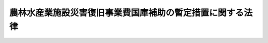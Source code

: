 .. _S25HO169:

==========================================================
農林水産業施設災害復旧事業費国庫補助の暫定措置に関する法律
==========================================================

.. raw:: html
    
    
    <b>農林水産業施設災害復旧事業費国庫補助の暫定措置に関する法律<br>
    （昭和二十五年五月十日法律第百六十九号）</b><br><br><div align="right">最終改正：平成一一年一二月二二日法律第一六〇号</div><br><p>
    </p><div class="arttitle"><a name="1000000000000000000000000000000000000000000000000100000000000000000000000000000">（目的）</a>
    </div><div class="item"><b>第一条</b>
    <a name="1000000000000000000000000000000000000000000000000100000000001000000000000000000"></a>
    　この法律は、農地、農業用施設、林業用施設、漁業用施設及び共同利用施設（以下「農地等」という。）の災害復旧事業に要する費用につき国が補助を行い、もつて農林水産業の維持を図り、あわせてその経営の安定に寄与することを目的とする。
    </div>
    
    <p>
    </p><div class="arttitle"><a name="1000000000000000000000000000000000000000000000000200000000000000000000000000000">（定義）</a>
    </div><div class="item"><b>第二条</b>
    <a name="1000000000000000000000000000000000000000000000000200000000001000000000000000000"></a>
    　この法律で「農地」とは耕作の目的に供される土地をいい、「農業用施設」とは農地の利用又は保全上必要な公共的施設であつて左に掲げるものをいう。
    <div class="number"><b><a name="1000000000000000000000000000000000000000000000000200000000001000000001000000000">一</a>
    </b>
    　かんがい排水施設
    </div>
    <div class="number"><b><a name="1000000000000000000000000000000000000000000000000200000000001000000002000000000">二</a>
    </b>
    　農業用道路
    </div>
    <div class="number"><b><a name="1000000000000000000000000000000000000000000000000200000000001000000003000000000">三</a>
    </b>
    　農地又は農作物の災害を防止するため必要な施設
    </div>
    </div>
    <div class="item"><b><a name="1000000000000000000000000000000000000000000000000200000000002000000000000000000">２</a>
    </b>
    　この法律で「林業用施設」とは、林地の利用又は保全上必要な公共的施設であつて左に掲げるものをいう。
    <div class="number"><b><a name="1000000000000000000000000000000000000000000000000200000000002000000001000000000">一</a>
    </b>
    　林地荒廃防止施設（法令により地方公共団体又はその機関の維持管理に属するものを除く。以下同じ。）
    </div>
    <div class="number"><b><a name="1000000000000000000000000000000000000000000000000200000000002000000002000000000">二</a>
    </b>
    　林道
    </div>
    </div>
    <div class="item"><b><a name="1000000000000000000000000000000000000000000000000200000000003000000000000000000">３</a>
    </b>
    　この法律で「漁業用施設」とは、漁場の利用又は保全上必要な公共的施設であつて次に掲げるものをいう。
    <div class="number"><b><a name="1000000000000000000000000000000000000000000000000200000000003000000001000000000">一</a>
    </b>
    　沿岸漁場整備開発施設（消波施設その他政令で定めるものに限る。）
    </div>
    <div class="number"><b><a name="1000000000000000000000000000000000000000000000000200000000003000000002000000000">二</a>
    </b>
    　漁港施設（漁業の根拠地となる水域及び陸域内にあり、かつ、水産業協同組合の維持管理に属する外郭施設、係留施設及び水域施設に限る。以下同じ。）
    </div>
    </div>
    <div class="item"><b><a name="1000000000000000000000000000000000000000000000000200000000004000000000000000000">４</a>
    </b>
    　この法律で「共同利用施設」とは、農業協同組合、農業協同組合連合会、森林組合、生産森林組合、森林組合連合会、水産業協同組合その他営利を目的としない法人で政令で定めるものの所有する倉庫、加工施設、共同作業場その他の農林水産業者の共同利用に供する施設でその所有者の区分ごとに政令で定めるものをいう。
    </div>
    <div class="item"><b><a name="1000000000000000000000000000000000000000000000000200000000005000000000000000000">５</a>
    </b>
    　この法律で「災害」とは、暴風、こう水、高潮、地震その他の異状な天然現象により生じた災害をいう。
    </div>
    <div class="item"><b><a name="1000000000000000000000000000000000000000000000000200000000006000000000000000000">６</a>
    </b>
    　この法律で「災害復旧事業」とは、災害によつて必要を生じた事業で、災害にかかつた農地等を原形に復旧すること（原形に復旧することが不可能な場合において、当該農地等の従前の効用を復旧するために必要な施設をすることを含む。）を目的とするもののうち、一箇所の工事の費用が四十万円以上のものをいう。
    </div>
    <div class="item"><b><a name="1000000000000000000000000000000000000000000000000200000000007000000000000000000">７</a>
    </b>
    　災害によつて必要を生じた事業で、災害にかかつた施設（農地を含む。以下同じ。）を原形に復旧することが著しく困難又は不適当な場合においてこれに代わるべき必要な施設をすることを目的とするもののうち、一箇所の工事の費用が四十万円以上のものは、この法律の適用については、災害復旧事業とみなす。
    </div>
    <div class="item"><b><a name="1000000000000000000000000000000000000000000000000200000000008000000000000000000">８</a>
    </b>
    　前二項の場合において、一の施設について災害にかかつた箇所が百五十メートル（漁港施設にあつては百メートル。以下同じ。）以内の間隔で連続しているものに係る工事並びに一の施設について災害にかかつた箇所が百五十メートルを超える間隔で連続しているものに係る工事又は二以上の施設にわたる工事で当該工事を分離して施行することが当該施設の効用上困難又は不適当なものは、一箇所の工事とみなす。ただし、当該工事を施行する者が二以上あるものについては、この限りでない。
    </div>
    
    <p>
    </p><div class="arttitle"><a name="1000000000000000000000000000000000000000000000000300000000000000000000000000000">（補助の対象及び補助率）</a>
    </div><div class="item"><b>第三条</b>
    <a name="1000000000000000000000000000000000000000000000000300000000001000000000000000000"></a>
    　国は、予算の範囲内で、都道府県に対し、次に掲げる経費を補助することができる。
    <div class="number"><b><a name="1000000000000000000000000000000000000000000000000300000000001000000001000000000">一</a>
    </b>
    　都道府県が行う災害復旧の事業費の一部
    </div>
    <div class="number"><b><a name="1000000000000000000000000000000000000000000000000300000000001000000002000000000">二</a>
    </b>
    　都道府県以外の者の行う災害復旧事業につき、都道府県が、次項各号（第三項の区域内の農地、農業用施設、林道及び漁業用施設の災害復旧事業の事業費のうち同項の政令で定める額に相当する部分については、同項各号）の区分に従い、それぞれ当該各号に定める比率を下らない比率による補助をする場合におけるその補助に要する経費（当該各号に定める比率事業費の十分の六・五</div>
    <div class="para1"><b>ロ</b>　林道に係るもの</div>
    <div class="para2"><b>(一)</b>　奥地幹線林道に係るもの<br>　　　　　　　　　　　　　　　　　　　当該災害復旧事業の事業費の十分の六・五</div>
    <div class="para2"><b>(二)</b>　その他の林道に係るもの<br>　　　　　　　　　　　　　　　　　　　当該災害復旧事業の事業費の十分の五</div>
    
    </div>
    <div class="number"><b><a name="1000000000000000000000000000000000000000000000000300000000002000000004000000000">四</a>
    </b>
    　漁業用施設に係るもの<br>　　　　　　　　　　　　　　　　　　　当該災害復旧事業の事業費の十分の六・五
    </div>
    <div class="number"><b><a name="1000000000000000000000000000000000000000000000000300000000002000000005000000000">五</a>
    </b>
    　共同利用施設に係るもの<br>　　　　　　　　　　　　　　　　　　　当該災害復旧事業の事業費の十分の二
    </div>
    
    <div class="item"><b><a name="1000000000000000000000000000000000000000000000000300000000003000000000000000000">３</a>
    </b>
    　その年の一月一日から十二月三十一日までに発生した災害により甚大な被害を受けた地域に限り、その被害を受けた農地、農業用施設、林道及び漁業用施設の災害復旧事業の事業費のうち政令で定める額に相当する部分につき、第一項第一号の規定により国が行う補助の比率は、前項の規定にかかわらず、次の区分による。
    <div class="number"><b><a name="1000000000000000000000000000000000000000000000000300000000003000000001000000000">一</a>
    </b>
    　農地に係るもの<br>　　　　　　　　　　　　　　　　　　　当該部分の十分の八（当該部分のうち政令で定める額に相当する部分については、十分の九）
    </div>
    <div class="number"><b><a name="1000000000000000000000000000000000000000000000000300000000003000000002000000000">二</a>
    </b>
    　農業用施設に係るもの<br>　　　　　　　　　　　　　　　　　　　当該部分の十分の九（当該部分のうち政令で定める額に相当する部分については、十分の十）
    </div>
    <div class="number"><b><a name="1000000000000000000000000000000000000000000000000300000000003000000003000000000">三</a>
    </b>
    　林道に係るもの<div class="para1"><b>イ</b>　奥地幹線林道に係るもの<br>　　　　　　　　　　　　　　　　　　　当該部分の十分の九（当該部分のうち政令で定める額に相当する部分については、十分の十）</div>
    <div class="para1"><b>ロ</b>　その他の林道に係るもの<br>　　　　　　　　　　　　　　　　　　　当該部分の十分の七・五（当該部分のうち政令で定める額に相当する部分については、十分の八・五）</div>
    
    </div>
    <div class="number"><b><a name="1000000000000000000000000000000000000000000000000300000000003000000004000000000">四</a>
    </b>
    　漁業用施設に係るもの<br>　　　　　　　　　　　　　　　　　　　当該部分の十分の九（当該部分のうち政令で定める額に相当する部分については、十分の十）
    </div>
    </div>
    <div class="item"><b><a name="1000000000000000000000000000000000000000000000000300000000004000000000000000000">４</a>
    </b>
    　前項の地域は、その年ごとに農林水産大臣が指定する。
    </div>
    
    <p>
    </p><div class="arttitle"><a name="1000000000000000000000000000000000000000000000000300200000000000000000000000000">（連年災害における補助率の特例）</a>
    </div><div class="item"><b>第三条の二</b>
    <a name="1000000000000000000000000000000000000000000000000300200000001000000000000000000"></a>
    　その年の十二月三十一日までの三年間に発生した災害により甚大な被害を受けた政令で定める地域内においてその年の一月一日から十二月三十一日までに発生した災害により被害を受けた農地、農業用施設及び林道の災害復旧事業につき前条第一項第一号の規定により国が行なう補助の比率は、同条第二項及び第三項の規定にかかわらず、農地、農業用施設並びに奥地幹線林道及びその他の林道ごとに、当該三年間の災害により被害を受けたこれらの施設の災害復旧事業の事業費の総額につき、当該三年間の災害がその年の一月一日から十二月三十一日までの間に発生したものとみなし、かつ、その地域につき同条第四項の規定による指定がなされたものとみなして同条第二項及び第三項の補助の比率を適用して算出した補助金の額に相当する額を、その事業費の総額で除して得た商に相当する比率とする。この場合において、その商は、小数点以下三位まで算出するものとし、四位以下は、四捨五入するものとする。
    </div>
    <div class="item"><b><a name="1000000000000000000000000000000000000000000000000300200000002000000000000000000">２</a>
    </b>
    　前項に規定する地域内においてその年の一月一日から十二月三十一日までに発生した災害により被害を受けた農地、農業用施設及び林道の災害復旧事業で都道府県以外の者の行うものについての第三条第一項の規定の適用については、同項第二号中「次項各号（第三項の区域内の農地、農業用施設、林道及び漁業用施設の災害復旧事業の事業費のうち同項の政令で定める額に相当する部分については、同項各号）の区分に従い、それぞれ当該各号に定める比率」とあるのは「次条第一項の規定により算出される比率」と、「当該各号に定める比率を超えて」とあるのは「その同項の規定により算出される比率を超えて」とする。
    </div>
    <div class="item"><b><a name="1000000000000000000000000000000000000000000000000300200000003000000000000000000">３</a>
    </b>
    　前二項の規定は、これらの規定を適用しないものとして前条の規定により算出した同条の規定による国の補助の額が、前二項の規定を適用して同条の規定により算出した同条の規定による国の補助の額をこえる場合は、適用しない。
    </div>
    
    <p>
    </p><div class="arttitle"><a name="1000000000000000000000000000000000000000000000000300300000000000000000000000000">（緊要な災害復旧事業に対する政府の措置）</a>
    </div><div class="item"><b>第三条の三</b>
    <a name="1000000000000000000000000000000000000000000000000300300000001000000000000000000"></a>
    　政府は、前二条の規定により国が直接又は間接にその事業費を補助する災害復旧事業のうち緊要なものとして政令で定めるものについては、その施行者が当該年度（災害の発生した年の四月一日の属する会計年度をいう。）及びこれに続く二箇年度以内に完了することができるように、財政の許す範囲内において、当該災害復旧事業に係る国の補助金の交付につき必要な措置を講ずるものとする。
    </div>
    
    <p>
    </p><div class="arttitle"><a name="1000000000000000000000000000000000000000000000000400000000000000000000000000000">（補助金の返還）</a>
    </div><div class="item"><b>第四条</b>
    <a name="1000000000000000000000000000000000000000000000000400000000001000000000000000000"></a>
    　第三条第一項第一号の規定によりその行う災害復旧事業につき補助金の交付を受けた都道府県は、その交付を受けた年度（当該年度において施行すべき災害復旧事業の一部を翌年度において施行することについての農林水産大臣の承認（以下この項において「農林水産大臣の承認」という。）があつた場合には、当該年度及び翌年度）において当該都道府県が当該事業に支出した金額に当該事業に対する国の補助率（同条の規定により当該事業につき国が補助する金額の当該事業の事業費に対する比率をいう。）を乗じて得た額が、当該年度において交付を受けた補助金の額に満たないときは、その交付を受けた補助金のうちその差額に相当する金額を、当該年度の終了後（当該年度の終了前に当該事業が終了した場合又は農林水産大臣の承認があつた場合においては、当該事業の終了後）遅滞なく国に返還しなければならない。
    </div>
    <div class="item"><b><a name="1000000000000000000000000000000000000000000000000400000000002000000000000000000">２</a>
    </b>
    　第三条第一項第二号の規定により都道府県以外の者が行う災害復旧事業に対してその行う補助につき補助金の交付を受けた都道府県は、その交付を受けた年度（当該年度において当該補助のために支出すべき金額の一部を翌年度において支出することについての農林水産大臣の承認（以下この項において「農林水産大臣の承認」という。）があつた場合には、当該年度及び翌年度）において当該都道府県が当該補助のために支出した金額（その金額の全部又は一部につき返還があつた場合には、当該返還金に相当する金額を除いた金対し、補助金の全部又は一部の返還を命ずることができる。
    </div>
    
    <p>
    </p><div class="arttitle"><a name="1000000000000000000000000000000000000000000000000500000000000000000000000000000">（適用除外）</a>
    </div><div class="item"><b>第五条</b>
    <a name="1000000000000000000000000000000000000000000000000500000000001000000000000000000"></a>
    　この法律は、次に掲げる災害復旧事業については適用しない。
    <div class="number"><b><a name="1000000000000000000000000000000000000000000000000500000000001000000001000000000">一</a>
    </b>
    　経済効果の小さいもの
    </div>
    <div class="number"><b><a name="1000000000000000000000000000000000000000000000000500000000001000000002000000000">二</a>
    </b>
    　維持工事とみるべきもの
    </div>
    <div class="number"><b><a name="1000000000000000000000000000000000000000000000000500000000001000000003000000000">三</a>
    </b>
    　明らかに設計の不備又は工事の施行の粗漏に基因して生じたものと認められる災害に係るもの
    </div>
    <div class="number"><b><a name="1000000000000000000000000000000000000000000000000500000000001000000004000000000">四</a>
    </b>
    　甚だしく維持管理の義務を怠つたことに基因して生じたものと認められる災害に係るもの
    </div>
    <div class="number"><b><a name="1000000000000000000000000000000000000000000000000500000000001000000005000000000">五</a>
    </b>
    　災害復旧事業以外の事業の施行中に生じた災害に係るもの
    </div>
    <div class="number"><b><a name="1000000000000000000000000000000000000000000000000500000000001000000006000000000">六</a>
    </b>
    　土砂流入による農地の災害復旧事業のうち、その筆における流入土砂の平均の厚さが、粒径一ミリメートル以下の土砂にあつては二センチメートル、粒径〇・二五ミリメートル以下の土砂にあつては五センチメートルに満たない農地に係るもの
    </div>
    <div class="number"><b><a name="1000000000000000000000000000000000000000000000000500000000001000000007000000000">七</a>
    </b>
    　耕土流失による農地の災害復旧事業のうち、その筆における流失耕土の平均の厚さが一割に満たない農地に係るもの
    </div>
    <div class="number"><b><a name="1000000000000000000000000000000000000000000000000500000000001000000008000000000">八</a>
    </b>
    　災害により搬出不能となつた用薪材の量が五百五十立方メートルに満たない林道その他農地等のうち農林水産大臣の定める小規模な施設に係るもの
    </div>
    </div>
    
    <p>
    </p><div class="arttitle"><a name="1000000000000000000000000000000000000000000000000600000000000000000000000000000">（災害復旧事業等の監督）</a>
    </div><div class="item"><b>第六条</b>
    <a name="1000000000000000000000000000000000000000000000000600000000001000000000000000000"></a>
    　農林水産大臣は、第三条第一項の規定により国の補助を受ける都道府県に対して、当該都道府県の行う災害復旧事業又は災害復旧事業を行う者に対してする当該都道府県の補助を適正に実施させるため、必要な検査を行い、又は報告を求めることができる。この場合において、災害の拡大を防止するため緊急の必要があると認めるときは、事業の施行又は補助の実施に関し必要な指示をすることができる。
    </div>
    
    <p>
    </p><div class="arttitle"><a name="1000000000000000000000000000000000000000000000000700000000000000000000000000000">（他の法律との関係）</a>
    </div><div class="item"><b>第七条</b>
    <a name="1000000000000000000000000000000000000000000000000700000000001000000000000000000"></a>
    　<a href="/cgi-bin/idxrefer.cgi?H_FILE=%8f%ba%93%f1%98%5a%96%40%8b%e3%8e%b5&amp;REF_NAME=%8c%f6%8b%a4%93%79%96%d8%8e%7b%90%dd%8d%d0%8a%51%95%9c%8b%8c%8e%96%8b%c6%94%ef%8d%91%8c%c9%95%89%92%53%96%40&amp;ANCHOR_F=&amp;ANCHOR_T=" target="inyo">公共土木施設災害復旧事業費国庫負担法</a>
    （昭和二十六年法律第九十七号）により国が費用を負担する災害復旧事業については、この法律による補助は行わない。
    </div>
    
    <p>
    </p><div class="arttitle"><a name="1000000000000000000000000000000000000000000000000800000000000000000000000000000">（権限の委任）</a>
    </div><div class="item"><b>第八条</b>
    <a name="1000000000000000000000000000000000000000000000000800000000001000000000000000000"></a>
    　この法律に規定する農林水産大臣の権限は、農林水産省令で定めるところにより、その一部を地方農政局長に委任することができる。
    </div>
    
    <p>
    </p><div class="arttitle"><a name="1000000000000000000000000000000000000000000000000900000000000000000000000000000">（実施規定）</a>
    </div><div class="item"><b>第九条</b>
    <a name="1000000000000000000000000000000000000000000000000900000000001000000000000000000"></a>
    　この法律の実施のための手続その他その執行について必要な事項は、政令で定める。
    </div>
    
    
    <br><a name="5000000000000000000000000000000000000000000000000000000000000000000000000000000"></a>
    　　　<a name="5000000001000000000000000000000000000000000000000000000000000000000000000000000"><b>附　則　抄</b></a>
    <br><p></p><div class="item"><b>１</b>
    　この法律は、公布の日から施行し、昭和二十五年四月一日から適用する。
    </div>
    
    <br>　　　<a name="5000000002000000000000000000000000000000000000000000000000000000000000000000000"><b>附　則　（昭和二六年三月三一日法律第九二号）</b></a>
    <br><p>
    　この法律は、昭和二十六年四月一日から施行する。
    
    
    <br>　　　<a name="5000000003000000000000000000000000000000000000000000000000000000000000000000000"><b>附　則　（昭和二六年三月三一日法律第九七号）　抄</b></a>
    <br></p><p></p><div class="item"><b>１</b>
    　この法律は、昭和二十六年四月一日から施行する　
    </div>
    
    <br>　　　<a name="5000000004000000000000000000000000000000000000000000000000000000000000000000000"><b>附　則　（昭和二七年四月一一日法律第八三号）</b></a>
    <br><p>
    　この法律は、公布の日から施行し、昭和二十六年一月一日以後に発生した災害に係る災害復旧事業について適用する。
    
    
    <br>　　　<a name="5000000005000000000000000000000000000000000000000000000000000000000000000000000"><b>附　則　（昭和二七年一二月二二日法律第三一七号）　抄</b></a>
    <br></p><p></p><div class="item"><b>１</b>
    　この法律は、公布の日から施行し、昭和二十七年一月一日以降発生した災害に関し適用する。
    </div>
    
    <br>　　　<a name="5000000006000000000000000000000000000000000000000000000000000000000000000000000"><b>附　則　（昭和二八年八月一七日法律第二三三号）</b></a>
    <br><p>
    　この法律は、公布の日から施行する。
    
    
    <br>　　　<a name="5000000007000000000000000000000000000000000000000000000000000000000000000000000"><b>附　則　（昭和二八年一一月一六日法律第二七〇号）</b></a>
    <br></p><p>
    　この法律は、公布の日から施行する。
    
    
    <br>　　　<a name="5000000008000000000000000000000000000000000000000000000000000000000000000000000"><b>附　則　（昭和二九年五月二五日法律第一二四号）</b></a>
    <br></p><p></p><div class="item"><b>１</b>
    　この法律は、公布の日から施行する。
    </div>
    <div class="item"><b>２</b>
    　改正前の第三条第一項の規定により国が支出した補助金については、なお従前の例による。
    </div>
    
    <br>　　　<a name="5000000009000000000000000000000000000000000000000000000000000000000000000000000"><b>附　則　（昭和三〇年八月一三日法律第一六四号）</b></a>
    <br><p>
    　この法律は、公布の日から施行し、昭和三十年一月一日以後に発生した災害に係る災害復旧事業について適用する。
    
    
    <br>　　　<a name="5000000010000000000000000000000000000000000000000000000000000000000000000000000"><b>附　則　（昭和三一年六月一一日法律第一四二号）</b></a>
    <br></p><p>
    　この法律は、公布の日から施行する。ただし、第三条の二の規定は、昭和三十一年一月一日以降発生した災害に関し適用する。
    
    
    <br>　　　<a name="5000000011000000000000000000000000000000000000000000000000000000000000000000000"><b>附　則　（昭和三三年一二月二五日法律第一八三号）</b></a>
    <br></p><p>
    　この法律は、公布の日から施行し、昭和三十三年一月一日以後の災害に係る災害復旧事業について適用する。
    
    
    <br>　　　<a name="5000000012000000000000000000000000000000000000000000000000000000000000000000000"><b>附　則　（昭和三六年五月三〇日法律第一〇〇号）</b></a>
    <br></p><p>
    　この法律は、公布の日から施行し、昭和三十五年一月一日以後に発生した災害について適用する。
    
    
    <br>　　　<a name="5000000013000000000000000000000000000000000000000000000000000000000000000000000"><b>附　則　（昭和五三年五月一日法律第三六号）　抄</b></a>
    <br></p><p>
    </p><div class="arttitle">（施行期日）</div>
    <div class="item"><b>第一条</b>
    　この法律は、公布の日から起算して六月を超えない範囲内において政令で定める日から施行する。
    </div>
    
    <br>　　　<a name="5000000014000000000000000000000000000000000000000000000000000000000000000000000"><b>附　則　（昭和五三年七月五日法律第八七号）　抄</b></a>
    <br><p>
    </p><div class="arttitle">（施行期日）</div>
    <div class="item"><b>第一条</b>
    　この法律は、公布の日から施行する。
    </div>
    
    <br>　　　<a name="5000000015000000000000000000000000000000000000000000000000000000000000000000000"><b>附　則　（昭和五九年五月一一日法律第二八号）　抄</b></a>
    <br><p></p><div class="item"><b>１</b>
    　この法律は、公布の日から施行し、施行の日以後に発生した災害について適用する。
    </div>
    
    <br>　　　<a name="5000000016000000000000000000000000000000000000000000000000000000000000000000000"><b>附　則　（平成一〇年三月三一日法律第二二号）　抄</b></a>
    <br><p></p><div class="arttitle">（施行期日）</div>
    <div class="item"><b>１</b>
    　この法律は、公布の日から施行し、施行の日以後に発生した災害について適用する。
    </div>
    
    <br>　　　<a name="5000000017000000000000000000000000000000000000000000000000000000000000000000000"><b>附　則　（平成一一年七月一六日法律第八七号）　抄</b></a>
    <br><p>
    </p><div class="arttitle">（施行期日）</div>
    <div class="item"><b>第一条</b>
    　この法律は、平成十二年四月一日から施行する。ただし、次の各号に掲げる規定は、当該各号に定める日から施行する。
    <div class="number"><b>一</b>
    　第一条中地方自治法第二百五十条の次に五条、節名並びに二款及び款名を加える改正規定（同法第二百五十条の九第一項に係る部分（両議院の同意を得ることに係る部分に限る。）に限る。）、第四十条中自然公園法附則第九項及び第十項の改正規定（同法附則第十項に係る部分に限る。）、第二百四十四条の規定（農業改良助長法第十四条の三の改正規定に係る部分を除く。）並びに第四百七十二条の規定（市町村の合併の特例に関する法律第六条、第八条及び第十七条の改正規定に係る部分を除く。）並びに附則第七条、第十条、第十二条、第五十九条ただし書、第六十条第四項及び第五項、第七十三条、第七十七条、第百五十七条第四項から第六項まで、第百六十条、第百六十三条、第百六十四条並びに第二百二条の規定　公布の日
    </div>
    </div>
    
    <p>
    </p><div class="arttitle">（国等の事務）</div>
    <div class="item"><b>第百五十九条</b>
    　この法律による改正前のそれぞれの法律に規定するもののほか、この法律の施行前において、地方公共団体の機関が法律又はこれに基づく政令により管理し又は執行する国、他の地方公共団体その他公共団体の事務（附則第百六十一条において「国等の事務」という。）は、この法律の施行後は、地方公共団体が法律又はこれに基づく政令により当該地方公共団体の事務として処理するものとする。
    </div>
    
    <p>
    </p><div class="arttitle">（処分、申請等に関する経過措置）</div>
    <div class="item"><b>第百六十条</b>
    　この法律（附則第一条各号に掲げる規定については、当該各規定。以下この条及び附則第百六十三条において同じ。）の施行前に改正前のそれぞれの法律の規定によりされた許可等の処分その他の行為（以下この条において「処分等の行為」という。）又はこの法律の施行の際現に改正前のそれぞれの法律の規定によりされている許可等の申請その他の行為（以下この条において「申請等の行為」という。）で、この法律の施行の日においてこれらの行為に係る行政事務を行うべき者が異なることとなるものは、附則第二条から前条までの規定又は改正後のそれぞれの法律（これに基づく命令を含む。）の経過措置に関する規定に定めるものを除き、この法律の施行の日以後における改正後のそれぞれの法律の適用については、改正後のそれぞれの法律の相当規定によりされた処分等の行為又は申請等の行為とみなす。
    </div>
    <div class="item"><b>２</b>
    　この法律の施行前に改正前のそれぞれの法律の規定により国又は地方公共団体の機関に対し報告、届出、提出その他の手続をしなければならない事項で、この法不服申立てについては、施行日以後においても、当該処分庁に引き続き上級行政庁があるものとみなして、行政不服審査法の規定を適用する。この場合において、当該処分庁の上級行政庁とみなされる行政庁は、施行日前に当該処分庁の上級行政庁であった行政庁とする。
    </div>
    <div class="item"><b>２</b>
    　前項の場合において、上級行政庁とみなされる行政庁が地方公共団体の機関であるときは、当該機関が行政不服審査法の規定により処理することとされる事務は、新地方自治法第二条第九項第一号に規定する第一号法定受託事務とする。
    </div>
    
    <p>
    </p><div class="arttitle">（手数料に関する経過措置）</div>
    <div class="item"><b>第百六十二条</b>
    　施行日前においてこの法律による改正前のそれぞれの法律（これに基づく命令を含む。）の規定により納付すべきであった手数料については、この法律及びこれに基づく政令に別段の定めがあるもののほか、なお従前の例による。
    </div>
    
    <p>
    </p><div class="arttitle">（罰則に関する経過措置）</div>
    <div class="item"><b>第百六十三条</b>
    　この法律の施行前にした行為に対する罰則の適用については、なお従前の例による。
    </div>
    
    <p>
    </p><div class="arttitle">（その他の経過措置の政令への委任）</div>
    <div class="item"><b>第百六十四条</b>
    　この附則に規定するもののほか、この法律の施行に伴い必要な経過措置（罰則に関する経過措置を含む。）は、政令で定める。
    </div>
    <div class="item"><b>２</b>
    　附則第十八条、第五十一条及び第百八十四条の規定の適用に関して必要な事項は、政令で定める。
    </div>
    
    <p>
    </p><div class="arttitle">（検討）</div>
    <div class="item"><b>第二百五十条</b>
    　新地方自治法第二条第九項第一号に規定する第一号法定受託事務については、できる限り新たに設けることのないようにするとともに、新地方自治法別表第一に掲げるもの及び新地方自治法に基づく政令に示すものについては、地方分権を推進する観点から検討を加え、適宜、適切な見直しを行うものとする。
    </div>
    
    <p>
    </p><div class="item"><b>第二百五十一条</b>
    　政府は、地方公共団体が事務及び事業を自主的かつ自立的に執行できるよう、国と地方公共団体との役割分担に応じた地方税財源の充実確保の方途について、経済情勢の推移等を勘案しつつ検討し、その結果に基づいて必要な措置を講ずるものとする。
    </div>
    
    <p>
    </p><div class="item"><b>第二百五十二条</b>
    　政府は、医療保険制度、年金制度等の改革に伴い、社会保険の事務処理の体制、これに従事する職員の在り方等について、被保険者等の利便性の確保、事務処理の効率化等の視点に立って、検討し、必要があると認めるときは、その結果に基づいて所要の措置を講ずるものとする。
    </div>
    
    <br>　　　<a name="5000000018000000000000000000000000000000000000000000000000000000000000000000000"><b>附　則　（平成一一年一二月二二日法律第一六〇号）　抄</b></a>
    <br><p>
    </p><div class="arttitle">（施行期日）</div>
    <div class="item"><b>第一条</b>
    　この法律（第二条及び第三条を除く。）は、平成十三年一月六日から施行する。
    </div>
    
    <br><br>